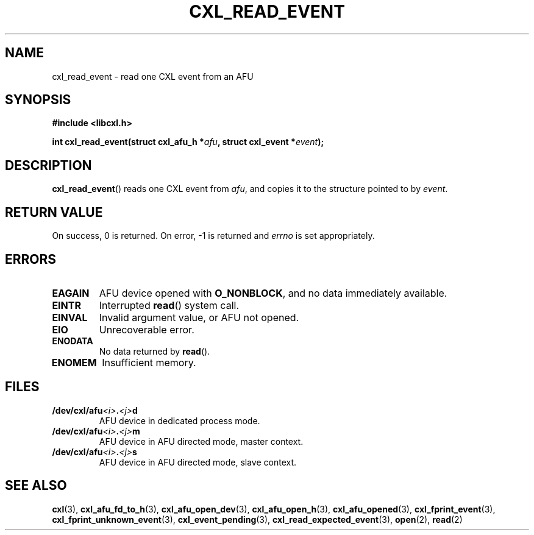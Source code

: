 .\" Copyright 2015 IBM Corp.
.\"
.TH CXL_READ_EVENT 3 2016-05-25 "LIBCXL 1.4" "CXL Programmer's Manual"
.SH NAME
cxl_read_event \- read one CXL event from an AFU
.SH SYNOPSIS
.B #include <libcxl.h>
.PP
.BI "int cxl_read_event(struct cxl_afu_h *" afu ,
.BI "struct cxl_event *" event );
.SH DESCRIPTION
.BR cxl_read_event ()
reads one CXL event from
.IR afu ,
and copies it to the structure pointed to by
.IR event .
.SH RETURN VALUE
On success, 0 is returned.
On error, \-1 is returned and
.I errno
is set appropriately.
.SH ERRORS
.TP
.B EAGAIN
AFU device opened with
.BR O_NONBLOCK ,
and no data immediately available.
.TP
.B EINTR
Interrupted
.BR read ()
system call.
.TP
.B EINVAL
Invalid argument value, or AFU not opened.
.TP
.B EIO
Unrecoverable error.
.TP
.B ENODATA
No data returned by
.BR read ().
.TP
.B ENOMEM
Insufficient memory.
.SH FILES
.TP
.BI /dev/cxl/afu <i> . <j> d
AFU device in dedicated process mode.
.TP
.BI /dev/cxl/afu <i> . <j> m
AFU device in AFU directed mode, master context.
.TP
.BI /dev/cxl/afu <i> . <j> s
AFU device in AFU directed mode, slave context.
.SH SEE ALSO
.BR cxl (3),
.BR cxl_afu_fd_to_h (3),
.BR cxl_afu_open_dev (3),
.BR cxl_afu_open_h (3),
.BR cxl_afu_opened (3),
.BR cxl_fprint_event (3),
.BR cxl_fprint_unknown_event (3),
.BR cxl_event_pending (3),
.BR cxl_read_expected_event (3),
.BR open (2),
.BR read (2)
